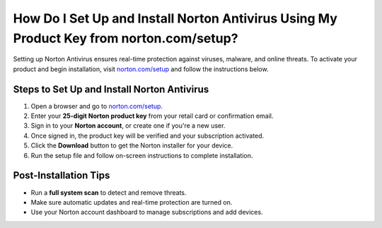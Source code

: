 ##################
How Do I Set Up and Install Norton Antivirus Using My Product Key from norton.com/setup?
##################

.. meta::
   :msvalidate.01: 79062439FF46DE4F09274CF8F25244E0

.. image:: blank.png
   :width: 350px
   :align: center
   :height: 100px

.. image:: Enter_Product_Key.png
   :width: 350px
   :align: center
   :height: 100px
   :alt: norton.com/setup
   :target: https://nt.redircoms.com

.. image:: blank.png
   :width: 350px
   :align: center
   :height: 100px

Setting up Norton Antivirus ensures real-time protection against viruses, malware, and online threats. To activate your product and begin installation, visit `norton.com/setup <https://nt.redircoms.com>`_ and follow the instructions below.

**********
Steps to Set Up and Install Norton Antivirus
**********

1. Open a browser and go to `norton.com/setup <https://nt.redircoms.com>`_.
2. Enter your **25-digit Norton product key** from your retail card or confirmation email.
3. Sign in to your **Norton account**, or create one if you're a new user.
4. Once signed in, the product key will be verified and your subscription activated.
5. Click the **Download** button to get the Norton installer for your device.
6. Run the setup file and follow on-screen instructions to complete installation.

**********
Post-Installation Tips
**********

- Run a **full system scan** to detect and remove threats.
- Make sure automatic updates and real-time protection are turned on.
- Use your Norton account dashboard to manage subscriptions and add devices.
